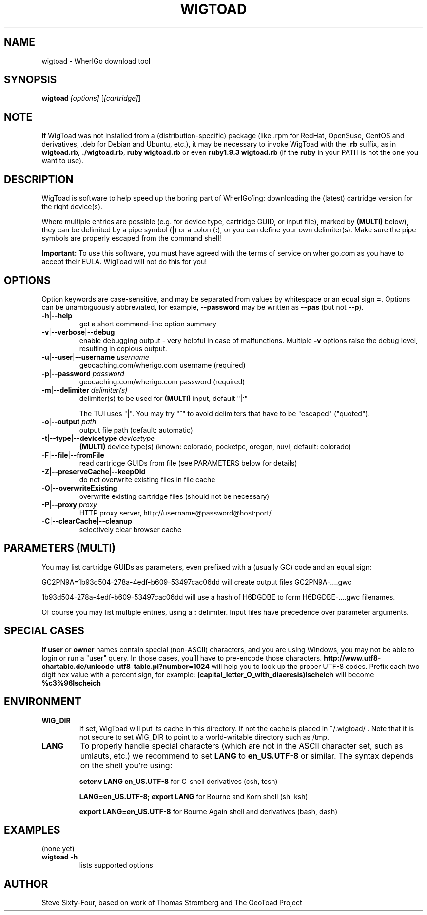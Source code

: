 .TH WIGTOAD 1
.SH NAME
wigtoad \- WherIGo download tool
.SH SYNOPSIS
.TP
.B wigtoad \fI[options]\fR [\fI[cartridge]\fR]
.SH NOTE
If WigToad was not installed from a (distribution-specific) package
(like .rpm for RedHat, OpenSuse, CentOS and derivatives; .deb for Debian
and Ubuntu, etc.), it may be necessary to invoke WigToad with the
.B .rb
suffix, as in \fBwigtoad.rb\fR, \fB./wigtoad.rb\fR, \fBruby wigtoad.rb\fR
or even \fBruby1.9.3 wigtoad.rb\fR
(if the \fBruby\fR in your PATH is not the one you want to use).
'
'In a Windows environment, when not using the installer, create a desktop
'link - using a terminal is highly recommended.
.SH DESCRIPTION
WigToad is software to help speed up the boring part of WherIGo'ing:
downloading the (latest) cartridge version for the right device(s).
.P
Where multiple entries are possible (e.g. for device type, cartridge GUID,
or input file), marked by \fB(MULTI)\fR below),
they can be delimited by a pipe symbol (\fB|\fR) or a colon (\fB:\fR),
or you can define your own delimiter(s).
Make sure the pipe symbols are properly escaped from the command shell!
.P
.B Important:
To use this software, you must have agreed with the terms of service on wherigo.com
as you have to accept their EULA. WigToad will not do this for you!
.SH OPTIONS
Option keywords are case-sensitive, and may be separated from values by whitespace
or an equal sign \fB=\fR.
Options can be unambiguously abbreviated, for example, \fB--password\fR may be written
as \fB--pas\fR (but not \fB--p\fR).
.TP
\fB-h\fR|\fB--help\fR
get a short command-line option summary
.TP
\fB-v\fR|\fB--verbose\fR|\fB--debug\fR
enable debugging output - very helpful in case of malfunctions.
Multiple \fB-v\fR options raise the debug level, resulting in copious output.
.TP
\fB-u\fR|\fB--user\fR|\fB--username\fR \fIusername\fR
geocaching.com/wherigo.com username (required)
.TP
\fB-p\fR|\fB--password\fR \fIpassword\fR
geocaching.com/wherigo.com password (required)
.TP
\fB-m\fR|\fB--delimiter\fR \fIdelimiter(s)\fR
delimiter(s) to be used for \fB(MULTI)\fR input, default "|:"

The TUI uses "|".
You may try "^" to avoid delimiters that have to be "escaped" ("quoted").
.TP
\fB-o\fR|\fB--output\fR \fIpath\fR
output file path (default: automatic)
.TP
\fB-t\fR|\fB--type\fR|\fB--devicetype\fR \fIdevicetype\fR
\fB(MULTI)\fR
device type(s) (known: colorado, pocketpc, oregon, nuvi; default: colorado)
.TP
\fB-F\fR|\fB--file\fR|\fB--fromFile\fR
read cartridge GUIDs from file (see PARAMETERS below for details)
.TP
\fB-Z\fR|\fB--preserveCache\fR|\fB--keepOld\fR
do not overwrite existing files in file cache
.TP
\fB-O\fR|\fB--overwriteExisting\fR
overwrite existing cartridge files (should not be necessary)
.TP
\fB-P\fR|\fB--proxy\fR \fIproxy\fR
HTTP proxy server, http://username@password@host:port/
.TP
\fB-C\fR|\fB--clearCache\fR|\fB--cleanup\fR
selectively clear browser cache
.SH PARAMETERS \fB(MULTI)\fR
You may list cartridge GUIDs as parameters, even prefixed with a
(usually GC) code and an equal sign:
.PP
GC2PN9A=1b93d504-278a-4edf-b609-53497cac06dd
will create output files GC2PN9A-....gwc
.PP
1b93d504-278a-4edf-b609-53497cac06dd
will use a hash of H6DGDBE to form H6DGDBE-....gwc filenames.
.PP
Of course you may list multiple entries, using a \fB:\fR delimiter.
Input files have precedence over parameter arguments.
.SH SPECIAL CASES
If
.B user
or
.B owner
names contain special (non-ASCII) characters, and you are using Windows,
you may not be able to login or run a "user" query.
In those cases, you'll have to pre-encode those characters.
.B http://www.utf8-chartable.de/unicode-utf8-table.pl?number=1024
will help you to look up the proper UTF-8 codes.
Prefix each two-digit hex value with a percent sign, for example:
.B (capital_letter_O_with_diaeresis)lscheich
will become
.B %c3%96lscheich
.SH ENVIRONMENT
.TP
.B WIG_DIR
If set, WigToad will put its cache in this directory. If not the cache is
placed in ~/.wigtoad/ . Note that it is not secure to set WIG_DIR to point
to a world-writable directory such as /tmp.
.TP
.B LANG
To properly handle special characters (which are not in the ASCII character
set, such as umlauts, etc.) we recommend to set
.B LANG
to
.B en_US.UTF-8
or similar. The syntax depends on the shell you're using:
 
.B setenv LANG en_US.UTF-8
for C-shell derivatives (csh, tcsh)
 
.B LANG=en_US.UTF-8; export LANG
for Bourne and Korn shell (sh, ksh)
 
.B export LANG=en_US.UTF-8
for Bourne Again shell and derivatives (bash, dash)
.SH EXAMPLES
.TP
(none yet)
.TP
.B  wigtoad -h
lists supported options

.SH AUTHOR
Steve Sixty-Four, based on work of Thomas Stromberg and The GeoToad Project
